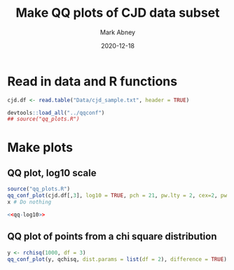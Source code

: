 #+Title:	Make QQ plots of CJD data subset
#+Author:	Mark Abney
#+Email:	mark.a.abney@gmail.com
#+Date:		2020-12-18

#+Startup: latexpreview
#+Property: header-args :session *R:cjd* :results output

* Read in data and R functions

#+begin_src R :results silent
  cjd.df <- read.table("Data/cjd_sample.txt", header = TRUE)
  
#+end_src

#+begin_src R :results silent
  devtools::load_all("../qqconf")
  ## source("qq_plots.R")  
#+end_src

* Make plots

** QQ plot, log10 scale
   #+name: qq-log10
   #+begin_src R :results graphics file :file Figures/qq-log10.png
     source("qq_plots.R")
     qq_conf_plot(cjd.df[,3], log10 = TRUE, pch = 21, pw.lty = 2, cex=2, pw.col = 'red', bg = 'blue', cex.axis = 0.5, main = 'title', cex.main = 0.3, lwd = 3, bounds.params = list(method = 'approximate'), difference = TRUE)
     x # Do nothing     
   #+end_src
   
   #+begin_src R :noweb yes :results graphics file :file Figures/qq-log10.pdf
     <<qq-log10>>
   #+end_src

** QQ plot of points from a chi square distribution
#+begin_src R :results silent
  y <- rchisq(1000, df = 3)
  qq_conf_plot(y, qchisq, dist.params = list(df = 2), difference = TRUE)  
#+end_src

